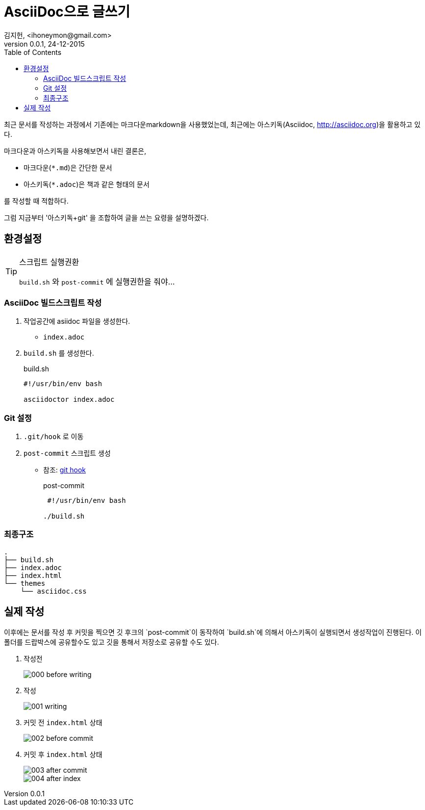 = AsciiDoc으로 글쓰기 =
김지헌, <ihoneymon@gmail.com>
v0.0.1, 24-12-2015
:Author Initials: KJH
:doctype: book
:toc:
:toclevels: 4
:icons:
:website: http://honeymon.io
:source-highlighter: prettify



최근 문서를 작성하는 과정에서 기존에는 마크다운markdown을 사용했었는데, 최근에는 아스키독(Asciidoc, link:http://asciidoc.org[])을 활용하고 있다. 

마크다운과 아스키독을 사용해보면서 내린 결론은,

* 마크다운(`*.md`)은 간단한 문서
* 아스키독(`*.adoc`)은 책과 같은 형태의 문서

를 작성할 때 적합하다.

그럼 지금부터 '아스키독+git' 을 조합하여 글을 쓰는 요령을 설명하겠다.



== 환경설정 ==

[TIP]
.스크립트 실행권환
=====================================================================
`build.sh` 와 `post-commit` 에 실행권한을 줘야...
=====================================================================

=== AsciiDoc 빌드스크립트 작성 ===
. 작업공간에 asiidoc 파일을 생성한다.
+
* `index.adoc`
+


. `build.sh` 를 생성한다.
+
[source,shell]
.build.sh
---------------------------------------------
#!/usr/bin/env bash

asciidoctor index.adoc
---------------------------------------------
+


=== Git 설정 ===
. `.git/hook` 로 이동
. `post-commit` 스크립트 생성
+
* 참조: link:https://git-scm.com/book/ko/v1/Git%EB%A7%9E%EC%B6%A4-Git-%ED%9B%85[git hook]
+

[source,shell]
.post-commit
---------------------------------------------
 #!/usr/bin/env bash

./build.sh
---------------------------------------------


=== 최종구조 ===
[source]
---------------------------------------------
.
├── build.sh
├── index.adoc
├── index.html
└── themes
    └── asciidoc.css
---------------------------------------------

== 실제 작성 ==
이후에는 문서를 작성 후 커밋을 찍으면 깃 후크의 `post-commit`이 동작하여 `build.sh`에 의해서 아스키독이 실행되면서 생성작업이 진행된다.
이 폴더를 드랍박스에 공유할수도 있고 깃을 통해서 저장소로 공유할 수도 있다.

. 작성전
+
image::./images/000-before-writing.png[]
+

. 작성
+
image::./images/001-writing.png[]
+


. 커밋 전 `index.html` 상태
+
image::./images/002-before-commit.png[]
+


. 커밋 후 `index.html` 상태
+
image::./images/003-after-commit.png[]
image::./images/004-after-index.png[]
+
